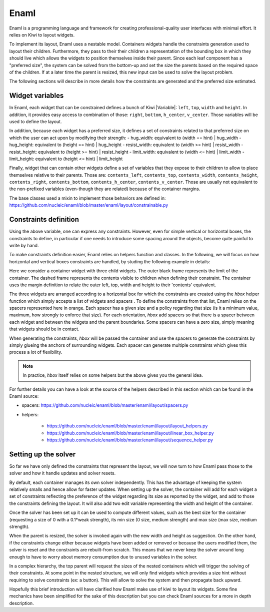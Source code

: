 .. _uses-enaml:

Enaml
=====

Enaml is a programming language and framework for creating professional-quality
user interfaces with minimal effort. It relies on Kiwi to layout widgets.

To implement its layout, Enaml uses a nestable model. Containers widgets
handle the constraints generation used to layout their children. Furthermore,
they pass to their their children a representation of the bounding box in
which they should live which allows the widgets to position themselves inside
their parent. Since each leaf component has a "preferred size", the system can
be solved from the bottom-up and set the size the parents based on the required
space of the children. If at a later time the parent is resized, this new input
can be used to solve the layout problem.

The following sections will describe in more details how the constraints are
generated and the preferred size estimated.

Widget variables
----------------

In Enaml, each widget that can be constrained defines a bunch of Kiwi
|Variable|: ``left``, ``top``, ``width`` and ``height``. In addition,
it provides easy access to combination of those: ``right``, ``bottom``,
``h_center``, ``v_center``. Those variables will be used to define the layout.

In addition, because each widget has a preferred size, it defines a set of
constraints related to that preferred size on which the user can act upon by
modifying their strength:
- hug_width: equivalent to (width == hint) | hug_width
- hug_height: equivalent to (height == hint) | hug_height
- resist_width: equivalent to (width >= hint) | resist_width
- resist_height: equivalent to (height >= hint) | resist_height
- limit_width: equivalent to (width <= hint) | limit_width
- limit_height: equivalent to (height <= hint) | limit_height

Finally, widget that can contain other widgets define a set of variables that
they expose to their children to allow to place themselves relative to their
parents. Those are: ``contents_left``, ``contents_top``, ``contents_width``,
``contents_height``, ``contents_right``, ``contents_bottom``,
``contents_h_center``, ``contents_v_center``. Those are usually not equivalent
to the non-prefixed variables (even-though they are related) because of the
container margins.

The base classes used a mixin to implement those behaviors are defined in:
https://github.com/nucleic/enaml/blob/master/enaml/layout/constrainable.py

Constraints definition
----------------------

Using the above variable, one can express any constraints. However, even for
simple vertical or horizontal boxes, the constraints to define, in
particular if one needs to introduce some spacing around the objects, become
quite painful to write by hand.

To make constraints definition easier, Enaml relies on helpers function and
classes. In the following, we will focus on how horizontal and vertical boxes
constraints are handled, by studing the following example in details:

.. image:: enaml_hbox.svg

Here we consider a container widget with three child widgets. The outer black
frame represents the limit of the container. The dashed frame represents the
contents visible to children when defining their constraint. The container uses
the margin definition to relate the outer left, top, width and height to their
'contents' equivalent.

The three widgets are arranged according to a horizontal box for which the
constraints are created using the `hbox` helper function which simply accepts
a list of widgets and spacers . To define the constraints from that list, Enaml
relies on the spacers represented here in orange. Each spacer has a
given size and a policy regarding that size (is it a minimum value, maximum,
how strongly to enforce that size). For each orientation, `hbox` add spacers so
that there is a spacer between each widget and between the widgets and the
parent boundaries. Some spacers can have a zero size, simply meaning that
widgets should be in contact.

When generating the constraints, `hbox` will be passed the container and use
the spacers to generate the constraints by simply glueing the anchors of
surrounding widgets. Each spacer can generate multiple constraints which gives
this process a lot of flexibility.

.. note::

    In practice, `hbox` itself relies on some helpers but the above gives you
    the general idea.

For further details you can have a look at the source of the helpers described
in this section which can be found in the Enaml source:

- spacers: https://github.com/nucleic/enaml/blob/master/enaml/layout/spacers.py
- helpers:

    - https://github.com/nucleic/enaml/blob/master/enaml/layout/layout_helpers.py
    - https://github.com/nucleic/enaml/blob/master/enaml/layout/linear_box_helper.py
    - https://github.com/nucleic/enaml/blob/master/enaml/layout/sequence_helper.py


Setting up the solver
---------------------

So far we have only defined the constraints that represent the layout, we will
now turn to how Enaml pass those to the solver and how it handle updates and
solver resets.

By default, each container manages its own solver independently. This has
the advantage of keeping the system relatively smalls and hence allow for
faster updates. When setting up the solver, the container will add for each
widget a set of constraints reflecting the preference of the widget regarding
its size as reported by the widget, and add to those the constraints defining
the layout. It will also add two edit variable representing the width and
height of the container.

Once the solver has been set up it can be used to compute different values,
such as the best size for the container (requesting a size of 0 with a 0.1*weak
strength), its min size (0 size, medium strength) and max size (max size,
medium strength).

When the parent is resized, the solver is invoked again with the new width and
height as suggestion. On the other hand, if the constraints change either
because widgets have been added or removed or because the users modified them,
the solver is reset and the constraints are rebuilt-from scratch. This means
that we never keep the solver around long enough to have to worry about memory
consumption due to unused variables in the solver.

In a complex hierarchy, the top parent will request the sizes of the nested
containers which will trigger the solving of their constraints. At some point
in the nested structure, we will only find widgets which provides a size hint
without requiring to solve constraints (ex: a button). This will allow to solve
the system and then propagate back upward.


Hopefully this brief introduction will have clarified how Enaml make use of
kiwi to layout its widgets. Some fine mechanics have been simplified for the
sake of this description but you can check Enaml sources for a more in depth
description.
